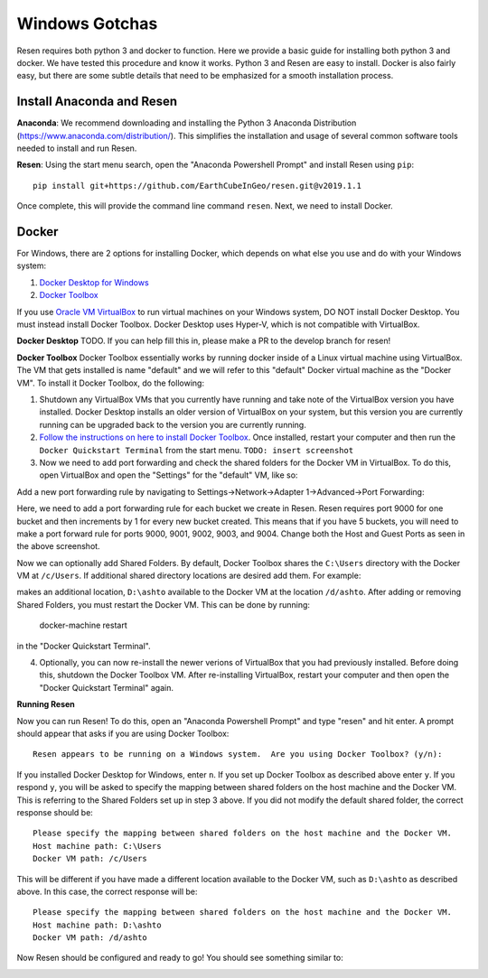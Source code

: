 Windows Gotchas
***************

Resen requires both python 3 and docker to function. Here we provide a basic guide for installing both python 3 and docker. We have tested this procedure and know it works. Python 3 and Resen are easy to install. Docker is also fairly easy, but there are some subtle details that need to be emphasized for a smooth installation process.

Install Anaconda and Resen
==========================

**Anaconda**:
We recommend downloading and installing the Python 3 Anaconda Distribution (https://www.anaconda.com/distribution/). This simplifies the installation and usage of several common software tools needed to install and run Resen.

**Resen**:
Using the start menu search, open the "Anaconda Powershell Prompt" and install Resen using ``pip``::

    pip install git+https://github.com/EarthCubeInGeo/resen.git@v2019.1.1

Once complete, this will provide the command line command ``resen``. Next, we need to install Docker.



Docker
======

For Windows, there are 2 options for installing Docker, which depends on what else you use and do with your Windows system::

1. `Docker Desktop for Windows <https://docs.docker.com/docker-for-windows/install/>`_

2. `Docker Toolbox <https://docs.docker.com/toolbox/toolbox_install_windows/>`_

If you use `Oracle VM VirtualBox <https://www.virtualbox.org/>`_ to run virtual machines on your Windows system, DO NOT install Docker Desktop. You must instead install Docker Toolbox. Docker Desktop uses Hyper-V, which is not compatible with VirtualBox.

**Docker Desktop**
TODO. If you can help fill this in, please make a PR to the develop branch for resen!

**Docker Toolbox**
Docker Toolbox essentially works by running docker inside of a Linux virtual machine using VirtualBox. The VM that gets installed is name "default" and we will refer to this "default" Docker virtual machine as the "Docker VM". To install it Docker Toolbox, do the following:

1. Shutdown any VirtualBox VMs that you currently have running and take note of the VirtualBox version you have installed. Docker Desktop installs an older version of VirtualBox on your system, but this version you are currently running can be upgraded back to the version you are currently running.

2. `Follow the instructions on here to install Docker Toolbox <https://docs.docker.com/toolbox/toolbox_install_windows/>`_. Once installed, restart your computer and then run the ``Docker Quickstart Terminal`` from the start menu. ``TODO: insert screenshot``

3. Now we need to add port forwarding and check the shared folders for the Docker VM in VirtualBox. To do this, open VirtualBox and open the "Settings" for the "default" VM, like so:

.. image:: images/vbox.png

Add a new port forwarding rule by navigating to Settings->Network->Adapter 1->Advanced->Port Forwarding:

.. image:: images/port_forward.png

Here, we need to add a port forwarding rule for each bucket we create in Resen. Resen requires port 9000 for one bucket and then increments by 1 for every new bucket created. This means that if you have 5 buckets, you will need to make a port forward rule for ports 9000, 9001, 9002, 9003, and 9004. Change both the Host and Guest Ports as seen in the above screenshot.

Now we can optionally add Shared Folders. By default, Docker Toolbox shares the ``C:\Users`` directory with the Docker VM at ``/c/Users``. If additional shared directory locations are desired add them. For example:

.. image:: images/shared_folder.png
.. image:: images/add_shared_folder.png

makes an additional location, ``D:\ashto`` available to the Docker VM at the location ``/d/ashto``.  After adding or removing Shared Folders, you must restart the Docker VM. This can be done by running:

	docker-machine restart

in the "Docker Quickstart Terminal".

4. Optionally, you can now re-install the newer verions of VirtualBox that you had previously installed. Before doing this, shutdown the Docker Toolbox VM. After re-installing VirtualBox, restart your computer and then open the "Docker Quickstart Terminal" again.

**Running Resen**

Now you can run Resen! To do this, open an "Anaconda Powershell Prompt" and type "resen" and hit enter. A prompt should appear that asks if you are using Docker Toolbox::

  Resen appears to be running on a Windows system.  Are you using Docker Toolbox? (y/n):

If you installed Docker Desktop for Windows, enter ``n``.  If you set up Docker Toolbox as described above enter ``y``.  If you respond ``y``, you will be asked to specify the mapping between shared folders on the host machine and the Docker VM.  This is referring to the Shared Folders set up in step 3 above.  If you did not modify the default shared folder, the correct response should be::

  Please specify the mapping between shared folders on the host machine and the Docker VM.
  Host machine path: C:\Users
  Docker VM path: /c/Users

This will be different if you have made a different location available to the Docker VM, such as ``D:\ashto`` as described above.  In this case, the correct response will be::

  Please specify the mapping between shared folders on the host machine and the Docker VM.
  Host machine path: D:\ashto
  Docker VM path: /d/ashto

Now Resen should be configured and ready to go!  You should see something similar to:

.. image:: images/resen_cmd.png
